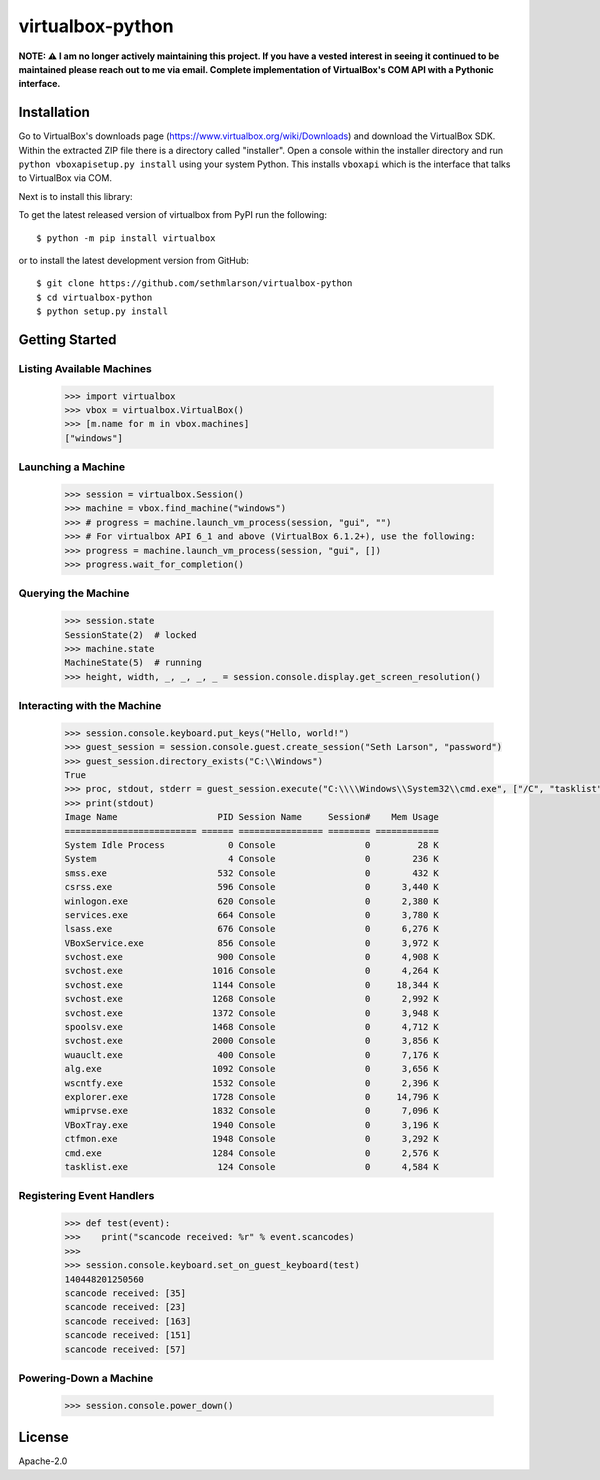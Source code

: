 virtualbox-python
*****************

**NOTE: ⚠️ I am no longer actively maintaining this project. If you have a vested interest in seeing it continued to be maintained please reach out to me via email.
Complete implementation of VirtualBox's COM API with a Pythonic interface.**

Installation
============

Go to VirtualBox's downloads page (https://www.virtualbox.org/wiki/Downloads) and download the VirtualBox SDK.
Within the extracted ZIP file there is a directory called "installer". Open a console within the installer directory
and run ``python vboxapisetup.py install`` using your system Python. This installs ``vboxapi`` which is the interface
that talks to VirtualBox via COM.

Next is to install this library:

To get the latest released version of virtualbox from PyPI run the following::

    $ python -m pip install virtualbox
    
or to install the latest development version from GitHub::

    $ git clone https://github.com/sethmlarson/virtualbox-python
    $ cd virtualbox-python
    $ python setup.py install

Getting Started 
===============

Listing Available Machines
--------------------------

 .. code-block::

    >>> import virtualbox
    >>> vbox = virtualbox.VirtualBox()
    >>> [m.name for m in vbox.machines]
    ["windows"]

Launching a Machine
-------------------

  .. code-block::

    >>> session = virtualbox.Session()
    >>> machine = vbox.find_machine("windows")
    >>> # progress = machine.launch_vm_process(session, "gui", "")
    >>> # For virtualbox API 6_1 and above (VirtualBox 6.1.2+), use the following:
    >>> progress = machine.launch_vm_process(session, "gui", [])
    >>> progress.wait_for_completion()

Querying the Machine
--------------------

 .. code-block::

    >>> session.state
    SessionState(2)  # locked
    >>> machine.state
    MachineState(5)  # running
    >>> height, width, _, _, _, _ = session.console.display.get_screen_resolution()

Interacting with the Machine
----------------------------

 .. code-block::

    >>> session.console.keyboard.put_keys("Hello, world!")
    >>> guest_session = session.console.guest.create_session("Seth Larson", "password")
    >>> guest_session.directory_exists("C:\\Windows")
    True
    >>> proc, stdout, stderr = guest_session.execute("C:\\\\Windows\\System32\\cmd.exe", ["/C", "tasklist"])
    >>> print(stdout)
    Image Name                   PID Session Name     Session#    Mem Usage
    ========================= ====== ================ ======== ============
    System Idle Process            0 Console                 0         28 K
    System                         4 Console                 0        236 K
    smss.exe                     532 Console                 0        432 K
    csrss.exe                    596 Console                 0      3,440 K
    winlogon.exe                 620 Console                 0      2,380 K
    services.exe                 664 Console                 0      3,780 K
    lsass.exe                    676 Console                 0      6,276 K
    VBoxService.exe              856 Console                 0      3,972 K
    svchost.exe                  900 Console                 0      4,908 K
    svchost.exe                 1016 Console                 0      4,264 K
    svchost.exe                 1144 Console                 0     18,344 K
    svchost.exe                 1268 Console                 0      2,992 K
    svchost.exe                 1372 Console                 0      3,948 K
    spoolsv.exe                 1468 Console                 0      4,712 K
    svchost.exe                 2000 Console                 0      3,856 K
    wuauclt.exe                  400 Console                 0      7,176 K
    alg.exe                     1092 Console                 0      3,656 K
    wscntfy.exe                 1532 Console                 0      2,396 K
    explorer.exe                1728 Console                 0     14,796 K
    wmiprvse.exe                1832 Console                 0      7,096 K
    VBoxTray.exe                1940 Console                 0      3,196 K
    ctfmon.exe                  1948 Console                 0      3,292 K
    cmd.exe                     1284 Console                 0      2,576 K
    tasklist.exe                 124 Console                 0      4,584 K

Registering Event Handlers
--------------------------

 .. code-block::

    >>> def test(event):
    >>>    print("scancode received: %r" % event.scancodes)
    >>>
    >>> session.console.keyboard.set_on_guest_keyboard(test)
    140448201250560
    scancode received: [35]
    scancode received: [23]
    scancode received: [163]
    scancode received: [151]
    scancode received: [57]

Powering-Down a Machine
-----------------------

  .. code-block::

    >>> session.console.power_down()

License
=======

Apache-2.0
